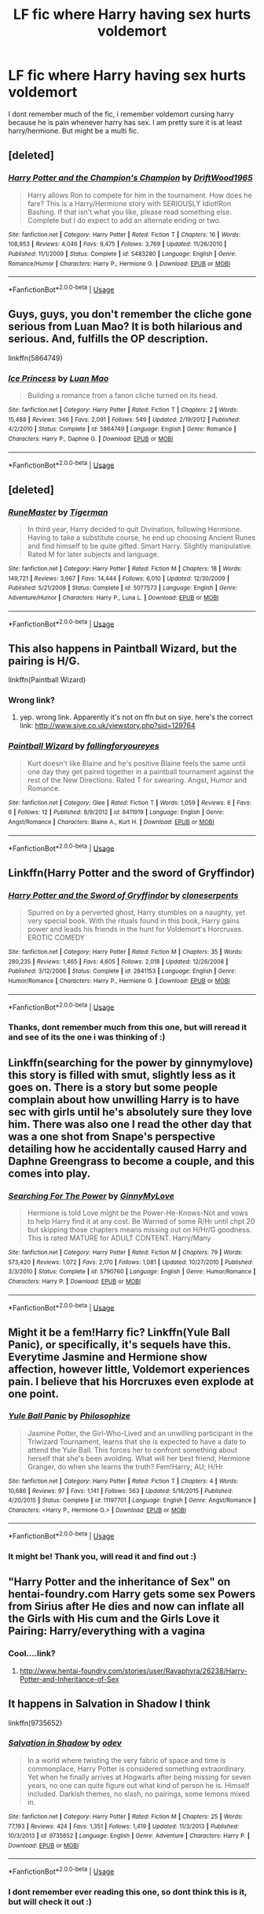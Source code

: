 #+TITLE: LF fic where Harry having sex hurts voldemort

* LF fic where Harry having sex hurts voldemort
:PROPERTIES:
:Author: luminphoenix
:Score: 17
:DateUnix: 1533757332.0
:DateShort: 2018-Aug-09
:FlairText: Fic Search
:END:
I dont remember much of the fic, i remember voldemort cursing harry because he is pain whenever harry has sex. I am pretty sure it is at least harry/hermione. But might be a multi fic.


** [deleted]
:PROPERTIES:
:Score: 13
:DateUnix: 1533757487.0
:DateShort: 2018-Aug-09
:END:

*** [[https://www.fanfiction.net/s/5483280/1/][*/Harry Potter and the Champion's Champion/*]] by [[https://www.fanfiction.net/u/2036266/DriftWood1965][/DriftWood1965/]]

#+begin_quote
  Harry allows Ron to compete for him in the tournament. How does he fare? This is a Harry/Hermione story with SERIOUSLY Idiot!Ron Bashing. If that isn't what you like, please read something else. Complete but I do expect to add an alternate ending or two.
#+end_quote

^{/Site/:} ^{fanfiction.net} ^{*|*} ^{/Category/:} ^{Harry} ^{Potter} ^{*|*} ^{/Rated/:} ^{Fiction} ^{T} ^{*|*} ^{/Chapters/:} ^{16} ^{*|*} ^{/Words/:} ^{108,953} ^{*|*} ^{/Reviews/:} ^{4,046} ^{*|*} ^{/Favs/:} ^{9,475} ^{*|*} ^{/Follows/:} ^{3,769} ^{*|*} ^{/Updated/:} ^{11/26/2010} ^{*|*} ^{/Published/:} ^{11/1/2009} ^{*|*} ^{/Status/:} ^{Complete} ^{*|*} ^{/id/:} ^{5483280} ^{*|*} ^{/Language/:} ^{English} ^{*|*} ^{/Genre/:} ^{Romance/Humor} ^{*|*} ^{/Characters/:} ^{Harry} ^{P.,} ^{Hermione} ^{G.} ^{*|*} ^{/Download/:} ^{[[http://www.ff2ebook.com/old/ffn-bot/index.php?id=5483280&source=ff&filetype=epub][EPUB]]} ^{or} ^{[[http://www.ff2ebook.com/old/ffn-bot/index.php?id=5483280&source=ff&filetype=mobi][MOBI]]}

--------------

*FanfictionBot*^{2.0.0-beta} | [[https://github.com/tusing/reddit-ffn-bot/wiki/Usage][Usage]]
:PROPERTIES:
:Author: FanfictionBot
:Score: 1
:DateUnix: 1533757505.0
:DateShort: 2018-Aug-09
:END:


** Guys, guys, you don't remember the cliche gone serious from Luan Mao? It is both hilarious and serious. And, fulfills the OP description.

linkffn(5864749)
:PROPERTIES:
:Author: muleGwent
:Score: 7
:DateUnix: 1533770855.0
:DateShort: 2018-Aug-09
:END:

*** [[https://www.fanfiction.net/s/5864749/1/][*/Ice Princess/*]] by [[https://www.fanfiction.net/u/583529/Luan-Mao][/Luan Mao/]]

#+begin_quote
  Building a romance from a fanon cliche turned on its head.
#+end_quote

^{/Site/:} ^{fanfiction.net} ^{*|*} ^{/Category/:} ^{Harry} ^{Potter} ^{*|*} ^{/Rated/:} ^{Fiction} ^{T} ^{*|*} ^{/Chapters/:} ^{2} ^{*|*} ^{/Words/:} ^{15,488} ^{*|*} ^{/Reviews/:} ^{346} ^{*|*} ^{/Favs/:} ^{2,091} ^{*|*} ^{/Follows/:} ^{549} ^{*|*} ^{/Updated/:} ^{2/19/2012} ^{*|*} ^{/Published/:} ^{4/2/2010} ^{*|*} ^{/Status/:} ^{Complete} ^{*|*} ^{/id/:} ^{5864749} ^{*|*} ^{/Language/:} ^{English} ^{*|*} ^{/Genre/:} ^{Romance} ^{*|*} ^{/Characters/:} ^{Harry} ^{P.,} ^{Daphne} ^{G.} ^{*|*} ^{/Download/:} ^{[[http://www.ff2ebook.com/old/ffn-bot/index.php?id=5864749&source=ff&filetype=epub][EPUB]]} ^{or} ^{[[http://www.ff2ebook.com/old/ffn-bot/index.php?id=5864749&source=ff&filetype=mobi][MOBI]]}

--------------

*FanfictionBot*^{2.0.0-beta} | [[https://github.com/tusing/reddit-ffn-bot/wiki/Usage][Usage]]
:PROPERTIES:
:Author: FanfictionBot
:Score: 1
:DateUnix: 1533770871.0
:DateShort: 2018-Aug-09
:END:


** [deleted]
:PROPERTIES:
:Score: 3
:DateUnix: 1533776675.0
:DateShort: 2018-Aug-09
:END:

*** [[https://www.fanfiction.net/s/5077573/1/][*/RuneMaster/*]] by [[https://www.fanfiction.net/u/397906/Tigerman][/Tigerman/]]

#+begin_quote
  In third year, Harry decided to quit Divination, following Hermione. Having to take a substitute course, he end up choosing Ancient Runes and find himself to be quite gifted. Smart Harry. Slightly manipulative. Rated M for later subjects and language.
#+end_quote

^{/Site/:} ^{fanfiction.net} ^{*|*} ^{/Category/:} ^{Harry} ^{Potter} ^{*|*} ^{/Rated/:} ^{Fiction} ^{M} ^{*|*} ^{/Chapters/:} ^{18} ^{*|*} ^{/Words/:} ^{149,721} ^{*|*} ^{/Reviews/:} ^{3,667} ^{*|*} ^{/Favs/:} ^{14,444} ^{*|*} ^{/Follows/:} ^{6,010} ^{*|*} ^{/Updated/:} ^{12/30/2009} ^{*|*} ^{/Published/:} ^{5/21/2009} ^{*|*} ^{/Status/:} ^{Complete} ^{*|*} ^{/id/:} ^{5077573} ^{*|*} ^{/Language/:} ^{English} ^{*|*} ^{/Genre/:} ^{Adventure/Humor} ^{*|*} ^{/Characters/:} ^{Harry} ^{P.,} ^{Luna} ^{L.} ^{*|*} ^{/Download/:} ^{[[http://www.ff2ebook.com/old/ffn-bot/index.php?id=5077573&source=ff&filetype=epub][EPUB]]} ^{or} ^{[[http://www.ff2ebook.com/old/ffn-bot/index.php?id=5077573&source=ff&filetype=mobi][MOBI]]}

--------------

*FanfictionBot*^{2.0.0-beta} | [[https://github.com/tusing/reddit-ffn-bot/wiki/Usage][Usage]]
:PROPERTIES:
:Author: FanfictionBot
:Score: 1
:DateUnix: 1533776685.0
:DateShort: 2018-Aug-09
:END:


** This also happens in Paintball Wizard, but the pairing is H/G.

linkffn(Paintball Wizard)
:PROPERTIES:
:Author: LeisureSuiteLarry
:Score: 3
:DateUnix: 1533759436.0
:DateShort: 2018-Aug-09
:END:

*** Wrong link?
:PROPERTIES:
:Author: moomoogoat
:Score: 2
:DateUnix: 1533759899.0
:DateShort: 2018-Aug-09
:END:

**** yep. wrong link. Apparently it's not on ffn but on siye. here's the correct link: [[http://www.siye.co.uk/viewstory.php?sid=129764]]
:PROPERTIES:
:Author: LeisureSuiteLarry
:Score: 3
:DateUnix: 1533760682.0
:DateShort: 2018-Aug-09
:END:


*** [[https://www.fanfiction.net/s/8411919/1/][*/Paintball Wizard/*]] by [[https://www.fanfiction.net/u/4162559/fallingforyoureyes][/fallingforyoureyes/]]

#+begin_quote
  Kurt doesn't like Blaine and he's positive Blaine feels the same until one day they get paired together in a paintball tournament against the rest of the New Directions. Rated T for swearing. Angst, Humor and Romance.
#+end_quote

^{/Site/:} ^{fanfiction.net} ^{*|*} ^{/Category/:} ^{Glee} ^{*|*} ^{/Rated/:} ^{Fiction} ^{T} ^{*|*} ^{/Words/:} ^{1,059} ^{*|*} ^{/Reviews/:} ^{6} ^{*|*} ^{/Favs/:} ^{6} ^{*|*} ^{/Follows/:} ^{12} ^{*|*} ^{/Published/:} ^{8/9/2012} ^{*|*} ^{/id/:} ^{8411919} ^{*|*} ^{/Language/:} ^{English} ^{*|*} ^{/Genre/:} ^{Angst/Romance} ^{*|*} ^{/Characters/:} ^{Blaine} ^{A.,} ^{Kurt} ^{H.} ^{*|*} ^{/Download/:} ^{[[http://www.ff2ebook.com/old/ffn-bot/index.php?id=8411919&source=ff&filetype=epub][EPUB]]} ^{or} ^{[[http://www.ff2ebook.com/old/ffn-bot/index.php?id=8411919&source=ff&filetype=mobi][MOBI]]}

--------------

*FanfictionBot*^{2.0.0-beta} | [[https://github.com/tusing/reddit-ffn-bot/wiki/Usage][Usage]]
:PROPERTIES:
:Author: FanfictionBot
:Score: 1
:DateUnix: 1533759456.0
:DateShort: 2018-Aug-09
:END:


** Linkffn(Harry Potter and the sword of Gryffindor)
:PROPERTIES:
:Author: SilenceoftheSamz
:Score: 2
:DateUnix: 1533768322.0
:DateShort: 2018-Aug-09
:END:

*** [[https://www.fanfiction.net/s/2841153/1/][*/Harry Potter and the Sword of Gryffindor/*]] by [[https://www.fanfiction.net/u/881050/cloneserpents][/cloneserpents/]]

#+begin_quote
  Spurred on by a perverted ghost, Harry stumbles on a naughty, yet very special book. With the rituals found in this book, Harry gains power and leads his friends in the hunt for Voldemort's Horcruxes. EROTIC COMEDY
#+end_quote

^{/Site/:} ^{fanfiction.net} ^{*|*} ^{/Category/:} ^{Harry} ^{Potter} ^{*|*} ^{/Rated/:} ^{Fiction} ^{M} ^{*|*} ^{/Chapters/:} ^{35} ^{*|*} ^{/Words/:} ^{280,235} ^{*|*} ^{/Reviews/:} ^{1,465} ^{*|*} ^{/Favs/:} ^{4,605} ^{*|*} ^{/Follows/:} ^{2,018} ^{*|*} ^{/Updated/:} ^{12/26/2008} ^{*|*} ^{/Published/:} ^{3/12/2006} ^{*|*} ^{/Status/:} ^{Complete} ^{*|*} ^{/id/:} ^{2841153} ^{*|*} ^{/Language/:} ^{English} ^{*|*} ^{/Genre/:} ^{Humor/Romance} ^{*|*} ^{/Characters/:} ^{Harry} ^{P.,} ^{Hermione} ^{G.} ^{*|*} ^{/Download/:} ^{[[http://www.ff2ebook.com/old/ffn-bot/index.php?id=2841153&source=ff&filetype=epub][EPUB]]} ^{or} ^{[[http://www.ff2ebook.com/old/ffn-bot/index.php?id=2841153&source=ff&filetype=mobi][MOBI]]}

--------------

*FanfictionBot*^{2.0.0-beta} | [[https://github.com/tusing/reddit-ffn-bot/wiki/Usage][Usage]]
:PROPERTIES:
:Author: FanfictionBot
:Score: 2
:DateUnix: 1533768339.0
:DateShort: 2018-Aug-09
:END:


*** Thanks, dont remember much from this one, but will reread it and see of its the one i was thinking of :)
:PROPERTIES:
:Author: luminphoenix
:Score: 1
:DateUnix: 1533768421.0
:DateShort: 2018-Aug-09
:END:


** Linkffn(searching for the power by ginnymylove) this story is filled with smut, slightly less as it goes on. There is a story but some people complain about how unwilling Harry is to have sec with girls until he's absolutely sure they love him. There was also one I read the other day that was a one shot from Snape's perspective detailing how he accidentally caused Harry and Daphne Greengrass to become a couple, and this comes into play.
:PROPERTIES:
:Author: JK2137
:Score: 2
:DateUnix: 1533791049.0
:DateShort: 2018-Aug-09
:END:

*** [[https://www.fanfiction.net/s/5790760/1/][*/Searching For The Power/*]] by [[https://www.fanfiction.net/u/1593459/GinnyMyLove][/GinnyMyLove/]]

#+begin_quote
  Hermione is told Love might be the Power-He-Knows-Not and vows to help Harry find it at any cost. Be Warned of some R/Hr until chpt 20 but skipping those chapters means missing out on H/Hr/G goodness. This is rated MATURE for ADULT CONTENT. Harry/Many
#+end_quote

^{/Site/:} ^{fanfiction.net} ^{*|*} ^{/Category/:} ^{Harry} ^{Potter} ^{*|*} ^{/Rated/:} ^{Fiction} ^{M} ^{*|*} ^{/Chapters/:} ^{79} ^{*|*} ^{/Words/:} ^{573,420} ^{*|*} ^{/Reviews/:} ^{1,072} ^{*|*} ^{/Favs/:} ^{2,170} ^{*|*} ^{/Follows/:} ^{1,081} ^{*|*} ^{/Updated/:} ^{10/27/2010} ^{*|*} ^{/Published/:} ^{3/3/2010} ^{*|*} ^{/Status/:} ^{Complete} ^{*|*} ^{/id/:} ^{5790760} ^{*|*} ^{/Language/:} ^{English} ^{*|*} ^{/Genre/:} ^{Humor/Romance} ^{*|*} ^{/Characters/:} ^{Harry} ^{P.} ^{*|*} ^{/Download/:} ^{[[http://www.ff2ebook.com/old/ffn-bot/index.php?id=5790760&source=ff&filetype=epub][EPUB]]} ^{or} ^{[[http://www.ff2ebook.com/old/ffn-bot/index.php?id=5790760&source=ff&filetype=mobi][MOBI]]}

--------------

*FanfictionBot*^{2.0.0-beta} | [[https://github.com/tusing/reddit-ffn-bot/wiki/Usage][Usage]]
:PROPERTIES:
:Author: FanfictionBot
:Score: 1
:DateUnix: 1533791067.0
:DateShort: 2018-Aug-09
:END:


** Might it be a fem!Harry fic? Linkffn(Yule Ball Panic), or specifically, it's sequels have this. Everytime Jasmine and Hermione show affection, however little, Voldemort experiences pain. I believe that his Horcruxes even explode at one point.
:PROPERTIES:
:Author: AutumnSouls
:Score: 2
:DateUnix: 1533765157.0
:DateShort: 2018-Aug-09
:END:

*** [[https://www.fanfiction.net/s/11197701/1/][*/Yule Ball Panic/*]] by [[https://www.fanfiction.net/u/4752228/Philosophize][/Philosophize/]]

#+begin_quote
  Jasmine Potter, the Girl-Who-Lived and an unwilling participant in the Triwizard Tournament, learns that she is expected to have a date to attend the Yule Ball. This forces her to confront something about herself that she's been avoiding. What will her best friend, Hermione Granger, do when she learns the truth? Fem!Harry; AU; H/Hr
#+end_quote

^{/Site/:} ^{fanfiction.net} ^{*|*} ^{/Category/:} ^{Harry} ^{Potter} ^{*|*} ^{/Rated/:} ^{Fiction} ^{T} ^{*|*} ^{/Chapters/:} ^{4} ^{*|*} ^{/Words/:} ^{10,686} ^{*|*} ^{/Reviews/:} ^{97} ^{*|*} ^{/Favs/:} ^{1,141} ^{*|*} ^{/Follows/:} ^{563} ^{*|*} ^{/Updated/:} ^{5/16/2015} ^{*|*} ^{/Published/:} ^{4/20/2015} ^{*|*} ^{/Status/:} ^{Complete} ^{*|*} ^{/id/:} ^{11197701} ^{*|*} ^{/Language/:} ^{English} ^{*|*} ^{/Genre/:} ^{Angst/Romance} ^{*|*} ^{/Characters/:} ^{<Harry} ^{P.,} ^{Hermione} ^{G.>} ^{*|*} ^{/Download/:} ^{[[http://www.ff2ebook.com/old/ffn-bot/index.php?id=11197701&source=ff&filetype=epub][EPUB]]} ^{or} ^{[[http://www.ff2ebook.com/old/ffn-bot/index.php?id=11197701&source=ff&filetype=mobi][MOBI]]}

--------------

*FanfictionBot*^{2.0.0-beta} | [[https://github.com/tusing/reddit-ffn-bot/wiki/Usage][Usage]]
:PROPERTIES:
:Author: FanfictionBot
:Score: 1
:DateUnix: 1533765170.0
:DateShort: 2018-Aug-09
:END:


*** It might be! Thank you, will read it and find out :)
:PROPERTIES:
:Author: luminphoenix
:Score: 1
:DateUnix: 1533765436.0
:DateShort: 2018-Aug-09
:END:


** "Harry Potter and the inheritance of Sex" on hentai-foundry.com Harry gets some sex Powers from Sirius after He dies and now can inflate all the Girls with His cum and the Girls Love it Pairing: Harry/everything with a vagina
:PROPERTIES:
:Author: SenecaNero1
:Score: 1
:DateUnix: 1533777353.0
:DateShort: 2018-Aug-09
:END:

*** Cool....link?
:PROPERTIES:
:Author: Entinu
:Score: 1
:DateUnix: 1533783574.0
:DateShort: 2018-Aug-09
:END:

**** [[http://www.hentai-foundry.com/stories/user/Ravaphyra/26238/Harry-Potter-and-Inheritance-of-Sex]]
:PROPERTIES:
:Author: SenecaNero1
:Score: 1
:DateUnix: 1533783880.0
:DateShort: 2018-Aug-09
:END:


** It happens in Salvation in Shadow I think

linkffn(9735652)
:PROPERTIES:
:Author: Quoba
:Score: 1
:DateUnix: 1533760581.0
:DateShort: 2018-Aug-09
:END:

*** [[https://www.fanfiction.net/s/9735652/1/][*/Salvation in Shadow/*]] by [[https://www.fanfiction.net/u/4666012/odev][/odev/]]

#+begin_quote
  In a world where twisting the very fabric of space and time is commonplace, Harry Potter is considered something extraordinary. Yet when he finally arrives at Hogwarts after being missing for seven years, no one can quite figure out what kind of person he is. Himself included. Darkish themes, no slash, no pairings, some lemons mixed in.
#+end_quote

^{/Site/:} ^{fanfiction.net} ^{*|*} ^{/Category/:} ^{Harry} ^{Potter} ^{*|*} ^{/Rated/:} ^{Fiction} ^{M} ^{*|*} ^{/Chapters/:} ^{25} ^{*|*} ^{/Words/:} ^{77,193} ^{*|*} ^{/Reviews/:} ^{424} ^{*|*} ^{/Favs/:} ^{1,351} ^{*|*} ^{/Follows/:} ^{1,419} ^{*|*} ^{/Updated/:} ^{11/3/2013} ^{*|*} ^{/Published/:} ^{10/3/2013} ^{*|*} ^{/id/:} ^{9735652} ^{*|*} ^{/Language/:} ^{English} ^{*|*} ^{/Genre/:} ^{Adventure} ^{*|*} ^{/Characters/:} ^{Harry} ^{P.} ^{*|*} ^{/Download/:} ^{[[http://www.ff2ebook.com/old/ffn-bot/index.php?id=9735652&source=ff&filetype=epub][EPUB]]} ^{or} ^{[[http://www.ff2ebook.com/old/ffn-bot/index.php?id=9735652&source=ff&filetype=mobi][MOBI]]}

--------------

*FanfictionBot*^{2.0.0-beta} | [[https://github.com/tusing/reddit-ffn-bot/wiki/Usage][Usage]]
:PROPERTIES:
:Author: FanfictionBot
:Score: 1
:DateUnix: 1533760591.0
:DateShort: 2018-Aug-09
:END:


*** I dont remember ever reading this one, so dont think this is it, but will check it out :)
:PROPERTIES:
:Author: luminphoenix
:Score: 1
:DateUnix: 1533761600.0
:DateShort: 2018-Aug-09
:END:

